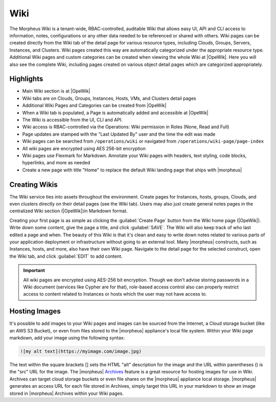 .. _wiki:

Wiki
====

The Morpheus Wiki is a tenant-wide, RBAC-controlled, auditable Wiki that allows easy UI, API and CLI access to information, notes, configurations or any other data needed to be referenced or shared with others. Wiki pages can be created directly from the Wiki tab of the detail page for various resource types, including Clouds, Groups, Servers, Instances, and Clusters. Wiki pages created this way are automatically categorized under the appropriate resource type. Additional Wiki pages and custom categories can be created when viewing the whole Wiki at |OpeWik|. Here you will also see the complete Wiki, including pages created on various object detail pages which are categorized appropriately.

Highlights
----------

- Main Wiki section is at |OpeWik|
- Wiki tabs are on Clouds, Groups, Instances, Hosts, VMs, and Clusters detail pages
- Additional Wiki Pages and Categories can be created from |OpeWik|
- When a Wiki tab is populated, a Page is automatically added and accessible at |OpeWik|
- The Wiki is accessible from the UI, CLI and API.
- Wiki access is RBAC-controlled via the Operations: Wiki permission in Roles (None, Read and Full)
- Page updates are stamped with the "Last Updated By" user and the time the edit was made
- Wiki pages can be searched from ``/operations/wiki`` or navigated from ``/operations/wiki-page/page-index``
- All wiki pages are encrypted using AES 256-bit encryption
- Wiki pages use Flexmark for Markdown. Annotate your Wiki pages with headers, text styling, code blocks, hyperlinks, and more as needed
- Create a new page with title "Home" to replace the default Wiki landing page that ships with |morpheus|

Creating Wikis
--------------

The Wiki service ties into assets throughout the environment. Create pages for Instances, hosts, groups, Clouds, and even clusters directly on their detail pages (see the Wiki tab). Users may also just create general notes pages in the centralized Wiki section (|OpeWik|)in Markdown format.

Creating your first page is as simple as clicking the :guilabel:`Create Page` button from the Wiki home page (|OpeWik|). Write down some content, give the page a title, and click :guilabel:`SAVE`. The Wiki will also keep track of who last edited a page and when. The beauty of this Wiki is that it's clean and easy to write down notes related to various parts of your application deployment or infrastructure without going to an external tool. Many |morpheus| constructs, such as Instances, hosts, and more, also have their own Wiki page. Navigate to the detail page for the selected construct, open the Wiki tab, and click :guilabel:`EDIT` to add content.

.. IMPORTANT:: All wiki pages are encrypted using AES-256 bit encryption. Though we don't advise storing passwords in a Wiki document (services like Cypher are for that), role-based access control also can properly restrict access to content related to Instances or hosts which the user may not have access to.

Hosting Images
--------------

It's possible to add images to your Wiki pages and images can be sourced from the Internet, a Cloud storage bucket (like an AWS S3 Bucket), or even from files stored to the |morpheus| appliance's local file system. Within your Wiki page markdown, add your image using the following syntax:

.. code-block:: markdown

  ![my alt text](https://myimage.com/image.jpg)

The text within the square brackets [] sets the HTML "alt" description for the image and the URL within parentheses () is the "src" URL for the image. The |morpheus| `Archives <https://docs.morpheusdata.com/en/latest/tools/archives.html>`_ feature is a great resource for hosting images for use in Wiki. Archives can target cloud storage buckets or even file shares on the |morpheus| appliance local storage. |morpheus| generates an access URL for each file stored in Archives, simply target this URL in your markdown to show an image stored in |morpheus| Archives within your Wiki pages.
